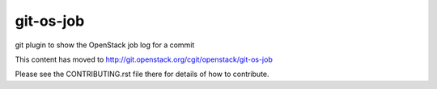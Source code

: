 git-os-job
==========

git plugin to show the OpenStack job log for a commit

This content has moved to http://git.openstack.org/cgit/openstack/git-os-job

Please see the CONTRIBUTING.rst file there for details of how to
contribute.
